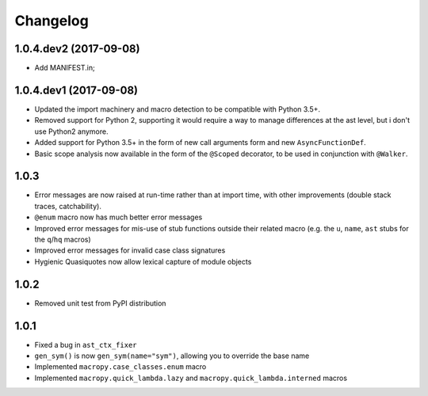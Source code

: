 Changelog
=========

1.0.4.dev2 (2017-09-08)
-----------------------

- Add MANIFEST.in;

1.0.4.dev1 (2017-09-08)
-----------------------

- Updated the import machinery and macro detection to be compatible
  with Python 3.5+.

- Removed support for Python 2, supporting it would require a way to
  manage differences at the ast level, but i don't use Python2 anymore.

- Added support for Python 3.5+ in the form of new call arguments form
  and new ``AsyncFunctionDef``.

- Basic scope analysis now available in the form of the ``@Scoped``
  decorator, to be used in conjunction with ``@Walker``.

1.0.3
-----

- Error messages are now raised at run-time rather than at import
  time, with other improvements (double stack traces, catchability).

- ``@enum`` macro now has much better error messages

- Improved error messages for mis-use of stub functions outside their
  related macro (e.g. the ``u``, ``name``, ``ast`` stubs for the ``q``/``hq``
  macros)

- Improved error messages for invalid case class signatures

- Hygienic Quasiquotes now allow lexical capture of module objects

1.0.2
-----

- Removed unit test from PyPI distribution

1.0.1
-----
- Fixed a bug in ``ast_ctx_fixer``
- ``gen_sym()`` is now ``gen_sym(name="sym")``, allowing you to override the base name
- Implemented ``macropy.case_classes.enum`` macro
- Implemented ``macropy.quick_lambda.lazy`` and ``macropy.quick_lambda.interned`` macros

